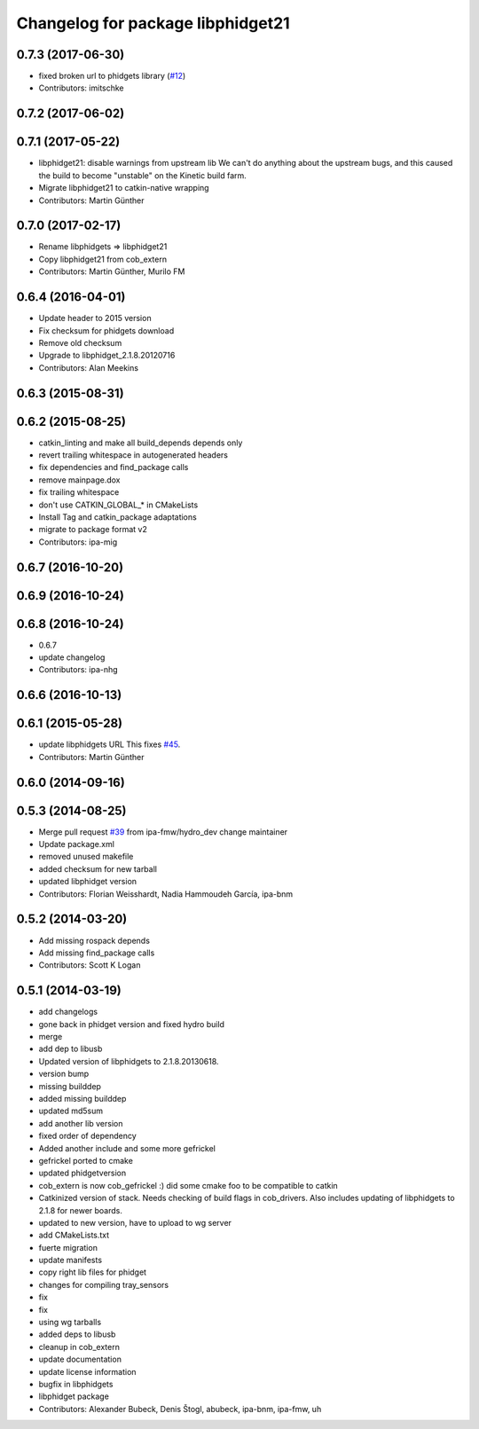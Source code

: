 ^^^^^^^^^^^^^^^^^^^^^^^^^^^^^^^^^^
Changelog for package libphidget21
^^^^^^^^^^^^^^^^^^^^^^^^^^^^^^^^^^

0.7.3 (2017-06-30)
------------------
* fixed broken url to phidgets library (`#12 <https://github.com/ros-drivers/phidgets_drivers/issues/12>`_)
* Contributors: imitschke

0.7.2 (2017-06-02)
------------------

0.7.1 (2017-05-22)
------------------
* libphidget21: disable warnings from upstream lib
  We can't do anything about the upstream bugs, and this caused the build
  to become "unstable" on the Kinetic build farm.
* Migrate libphidget21 to catkin-native wrapping
* Contributors: Martin Günther

0.7.0 (2017-02-17)
------------------
* Rename libphidgets => libphidget21
* Copy libphidget21 from cob_extern
* Contributors: Martin Günther, Murilo FM

0.6.4 (2016-04-01)
------------------
* Update header to 2015 version
* Fix checksum for phidgets download
* Remove old checksum
* Upgrade to libphidget_2.1.8.20120716
* Contributors: Alan Meekins

0.6.3 (2015-08-31)
------------------

0.6.2 (2015-08-25)
------------------
* catkin_linting and make all build_depends depends only
* revert trailing whitespace in autogenerated headers
* fix dependencies and find_package calls
* remove mainpage.dox
* fix trailing whitespace
* don't use CATKIN_GLOBAL\_* in CMakeLists
* Install Tag and catkin_package adaptations
* migrate to package format v2
* Contributors: ipa-mig

0.6.7 (2016-10-20)
------------------

0.6.9 (2016-10-24)
------------------

0.6.8 (2016-10-24)
------------------
* 0.6.7
* update changelog
* Contributors: ipa-nhg

0.6.6 (2016-10-13)
------------------

0.6.1 (2015-05-28)
------------------
* update libphidgets URL
  This fixes `#45 <https://github.com/ipa320/cob_extern/issues/45>`_.
* Contributors: Martin Günther

0.6.0 (2014-09-16)
------------------

0.5.3 (2014-08-25)
------------------
* Merge pull request `#39 <https://github.com/ipa320/cob_extern/issues/39>`_ from ipa-fmw/hydro_dev
  change maintainer
* Update package.xml
* removed unused makefile
* added checksum for new tarball
* updated libphidget version
* Contributors: Florian Weisshardt, Nadia Hammoudeh García, ipa-bnm

0.5.2 (2014-03-20)
------------------
* Add missing rospack depends
* Add missing find_package calls
* Contributors: Scott K Logan

0.5.1 (2014-03-19)
------------------
* add changelogs
* gone back in phidget version and fixed hydro build
* merge
* add dep to libusb
* Updated version of libphidgets to 2.1.8.20130618.
* version bump
* missing builddep
* added missing builddep
* updated md5sum
* add another lib version
* fixed order of dependency
* Added another include and some more gefrickel
* gefrickel ported to cmake
* updated phidgetversion
* cob_extern is now cob_gefrickel :) did some cmake foo to be compatible to catkin
* Catkinized version of stack.
  Needs checking of build flags in cob_drivers.
  Also includes updating of libphidgets to 2.1.8 for newer boards.
* updated to new version, have to upload to wg server
* add CMakeLists.txt
* fuerte migration
* update manifests
* copy right lib files for phidget
* changes for compiling tray_sensors
* fix
* fix
* using wg tarballs
* added deps to libusb
* cleanup in cob_extern
* update documentation
* update license information
* bugfix in libphidgets
* libphidget package
* Contributors: Alexander Bubeck, Denis Štogl, abubeck, ipa-bnm, ipa-fmw, uh
